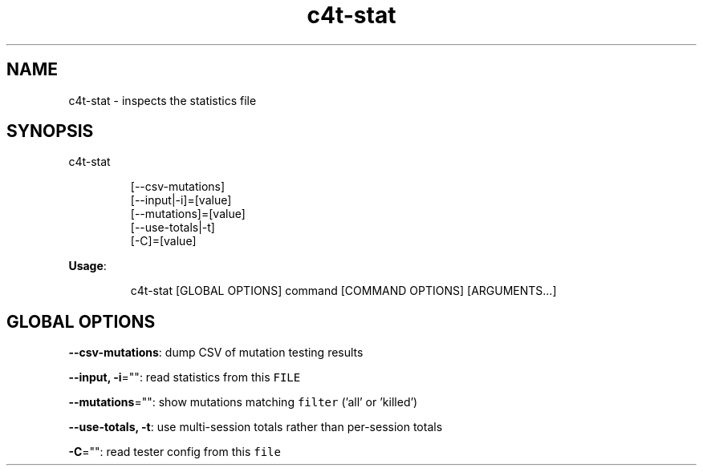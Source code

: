 .nh
.TH c4t\-stat 8

.SH NAME
.PP
c4t\-stat \- inspects the statistics file


.SH SYNOPSIS
.PP
c4t\-stat

.PP
.RS

.nf
[\-\-csv\-mutations]
[\-\-input|\-i]=[value]
[\-\-mutations]=[value]
[\-\-use\-totals|\-t]
[\-C]=[value]

.fi
.RE

.PP
\fBUsage\fP:

.PP
.RS

.nf
c4t\-stat [GLOBAL OPTIONS] command [COMMAND OPTIONS] [ARGUMENTS...]

.fi
.RE


.SH GLOBAL OPTIONS
.PP
\fB\-\-csv\-mutations\fP: dump CSV of mutation testing results

.PP
\fB\-\-input, \-i\fP="": read statistics from this \fB\fCFILE\fR

.PP
\fB\-\-mutations\fP="": show mutations matching \fB\fCfilter\fR ('all' or 'killed')

.PP
\fB\-\-use\-totals, \-t\fP: use multi\-session totals rather than per\-session totals

.PP
\fB\-C\fP="": read tester config from this \fB\fCfile\fR
